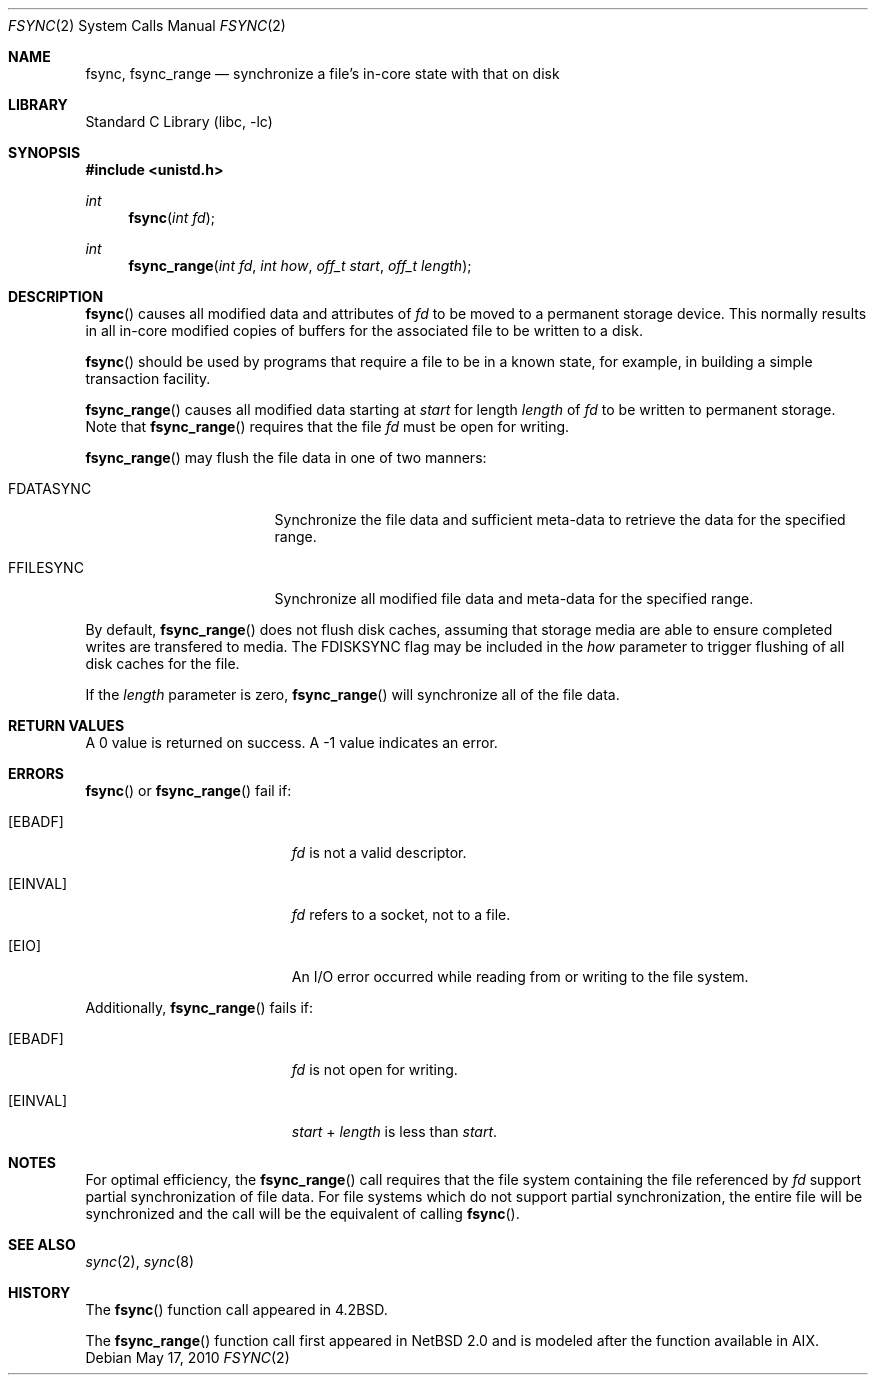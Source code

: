 .\"	fsync.2,v 1.17 2010/05/17 12:38:04 jruoho Exp
.\"
.\" Copyright (c) 1983, 1993
.\"	The Regents of the University of California.  All rights reserved.
.\"
.\" Redistribution and use in source and binary forms, with or without
.\" modification, are permitted provided that the following conditions
.\" are met:
.\" 1. Redistributions of source code must retain the above copyright
.\"    notice, this list of conditions and the following disclaimer.
.\" 2. Redistributions in binary form must reproduce the above copyright
.\"    notice, this list of conditions and the following disclaimer in the
.\"    documentation and/or other materials provided with the distribution.
.\" 3. Neither the name of the University nor the names of its contributors
.\"    may be used to endorse or promote products derived from this software
.\"    without specific prior written permission.
.\"
.\" THIS SOFTWARE IS PROVIDED BY THE REGENTS AND CONTRIBUTORS ``AS IS'' AND
.\" ANY EXPRESS OR IMPLIED WARRANTIES, INCLUDING, BUT NOT LIMITED TO, THE
.\" IMPLIED WARRANTIES OF MERCHANTABILITY AND FITNESS FOR A PARTICULAR PURPOSE
.\" ARE DISCLAIMED.  IN NO EVENT SHALL THE REGENTS OR CONTRIBUTORS BE LIABLE
.\" FOR ANY DIRECT, INDIRECT, INCIDENTAL, SPECIAL, EXEMPLARY, OR CONSEQUENTIAL
.\" DAMAGES (INCLUDING, BUT NOT LIMITED TO, PROCUREMENT OF SUBSTITUTE GOODS
.\" OR SERVICES; LOSS OF USE, DATA, OR PROFITS; OR BUSINESS INTERRUPTION)
.\" HOWEVER CAUSED AND ON ANY THEORY OF LIABILITY, WHETHER IN CONTRACT, STRICT
.\" LIABILITY, OR TORT (INCLUDING NEGLIGENCE OR OTHERWISE) ARISING IN ANY WAY
.\" OUT OF THE USE OF THIS SOFTWARE, EVEN IF ADVISED OF THE POSSIBILITY OF
.\" SUCH DAMAGE.
.\"
.\"     @(#)fsync.2	8.1 (Berkeley) 6/4/93
.\"
.Dd May 17, 2010
.Dt FSYNC 2
.Os
.Sh NAME
.Nm fsync ,
.Nm fsync_range
.Nd "synchronize a file's in-core state with that on disk"
.Sh LIBRARY
.Lb libc
.Sh SYNOPSIS
.In unistd.h
.Ft int
.Fn fsync "int fd"
.Ft int
.Fn fsync_range "int fd" "int how" "off_t start" "off_t length"
.Sh DESCRIPTION
.Fn fsync
causes all modified data and attributes of
.Fa fd
to be moved to a permanent storage device.
This normally results in all in-core modified copies
of buffers for the associated file to be written to a disk.
.Pp
.Fn fsync
should be used by programs that require a file to be
in a known state, for example, in building a simple transaction
facility.
.Pp
.Fn fsync_range
causes all modified data starting at
.Fa start
for length
.Fa length
of
.Fa fd
to be written to permanent storage.
Note that
.Fn fsync_range
requires that the file
.Fa fd
must be open for writing.
.Pp
.Fn fsync_range
may flush the file data in one of two manners:
.Bl -tag -width FDATASYNC -offset indent
.It Dv FDATASYNC
Synchronize the file data and sufficient meta-data to retrieve the
data for the specified range.
.It Dv FFILESYNC
Synchronize all modified file data and meta-data for the specified range.
.El
.Pp
By default,
.Fn fsync_range
does not flush disk caches, assuming that storage media are able to ensure
completed writes are transfered to media.
The
.Dv FDISKSYNC
flag may be included in the
.Fa how
parameter to trigger flushing of all disk caches for the file.
.Pp
If the
.Fa length
parameter is zero,
.Fn fsync_range
will synchronize all of the file data.
.Sh RETURN VALUES
A 0 value is returned on success.
A \-1 value indicates an error.
.Sh ERRORS
.Fn fsync
or
.Fn fsync_range
fail if:
.Bl -tag -width Er
.It Bq Er EBADF
.Fa fd
is not a valid descriptor.
.It Bq Er EINVAL
.Fa fd
refers to a socket, not to a file.
.It Bq Er EIO
An I/O error occurred while reading from or writing to the file system.
.El
.Pp
Additionally,
.Fn fsync_range
fails if:
.Bl -tag -width Er
.It Bq Er EBADF
.Fa fd
is not open for writing.
.It Bq Er EINVAL
.Fa start
+
.Fa length
is less than
.Fa start .
.El
.Sh NOTES
For optimal efficiency, the
.Fn fsync_range
call requires that the file system containing the file referenced by
.Fa fd
support partial synchronization of file data.
For file systems which do
not support partial synchronization, the entire file will be synchronized
and the call will be the equivalent of calling
.Fn fsync .
.Sh SEE ALSO
.Xr sync 2 ,
.Xr sync 8
.Sh HISTORY
The
.Fn fsync
function call appeared in
.Bx 4.2 .
.Pp
The
.Fn fsync_range
function call first appeared in
.Nx 2.0
and is modeled after the function available in AIX.
